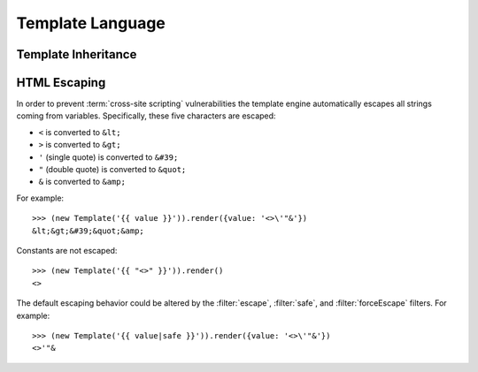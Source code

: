 
=================
Template Language
=================

.. _template_inheritance:

Template Inheritance
====================


.. _html_escaping:

HTML Escaping
=============

In order to prevent :term:`cross-site scripting` vulnerabilities the
template engine automatically escapes all strings coming from
variables. Specifically, these five characters are escaped:

* ``<`` is converted to ``&lt;``
* ``>`` is converted to ``&gt;``
* ``'`` (single quote) is converted to ``&#39;``
* ``"`` (double quote) is converted to ``&quot;``
* ``&`` is converted to ``&amp;``

For example::

   >>> (new Template('{{ value }}')).render({value: '<>\'"&'})
   &lt;&gt;&#39;&quot;&amp;

Constants are not escaped::

   >>> (new Template('{{ "<>" }}')).render()
   <>

The default escaping behavior could be altered by the
:filter:`escape`, :filter:`safe`, and :filter:`forceEscape`
filters. For example::

   >>> (new Template('{{ value|safe }}')).render({value: '<>\'"&'})
   <>'"&

